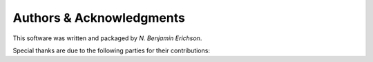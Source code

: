 .. -*- rst -*-

Authors & Acknowledgments
=========================
This software was written and packaged by `N. Benjamin Erichson`.

Special thanks are due to the following parties for their contributions:

